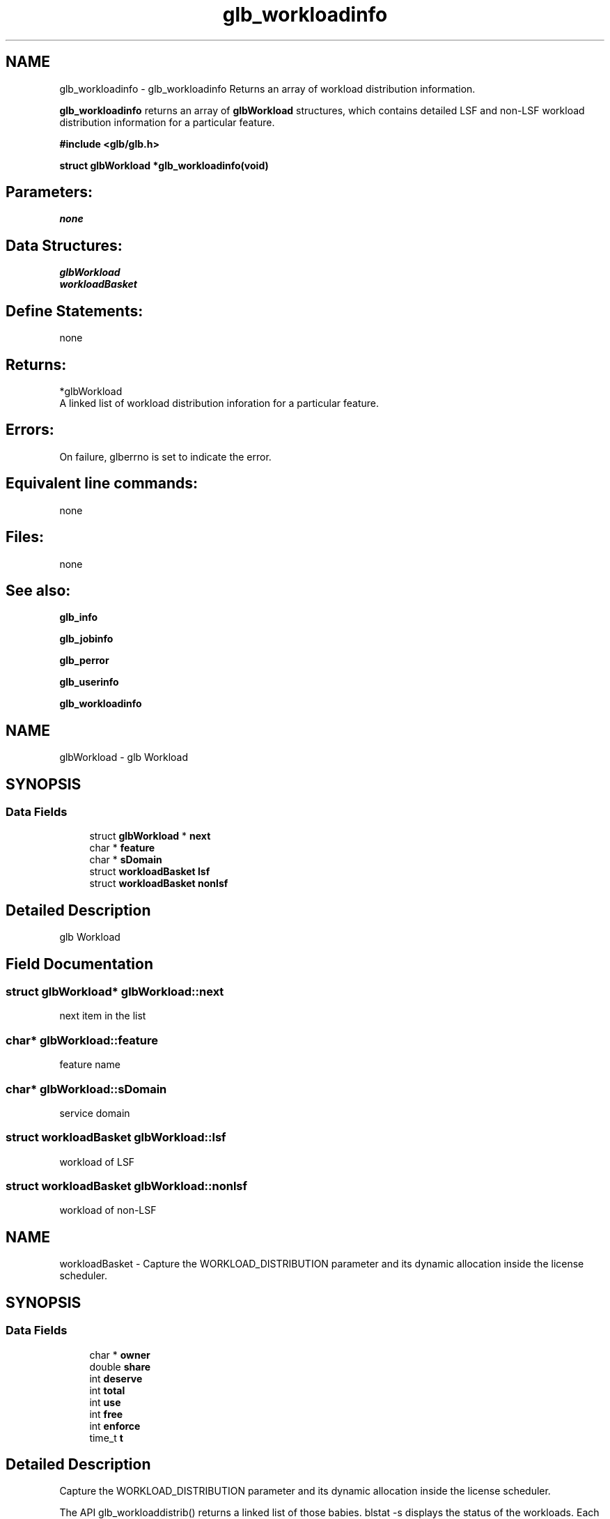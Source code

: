 .TH "glb_workloadinfo" 3 "3 Sep 2009" "Version 7.0" "Platform LSF 7.0.6 C API Reference" \" -*- nroff -*-
.ad l
.nh
.SH NAME
glb_workloadinfo \- glb_workloadinfo 
Returns an array of workload distribution information.
.PP
\fBglb_workloadinfo\fP returns an array of \fBglbWorkload\fP structures, which contains detailed LSF and non-LSF workload distribution information for a particular feature.
.PP
\fB #include <glb/glb.h>\fP
.PP
\fB struct \fBglbWorkload\fP *glb_workloadinfo(void) \fP
.PP
.SH "Parameters:"
\fInone\fP 
.PP
.SH "Data Structures:" 
.PP
\fBglbWorkload\fP 
.br
\fBworkloadBasket\fP
.PP
.SH "Define Statements:" 
.PP
none
.PP
.SH "Returns:"
*glbWorkload 
.br
 A linked list of workload distribution inforation for a particular feature.
.PP
.SH "Errors:" 
.PP
On failure, glberrno is set to indicate the error.
.PP
.SH "Equivalent line commands:" 
.PP
none
.PP
.SH "Files:" 
.PP
none
.PP
.SH "See also:"
\fBglb_info\fP 
.PP
\fBglb_jobinfo\fP 
.PP
\fBglb_perror\fP 
.PP
\fBglb_userinfo\fP 
.PP
\fBglb_workloadinfo\fP 
.PP

.ad l
.nh
.SH NAME
glbWorkload \- glb Workload  

.PP
.SH SYNOPSIS
.br
.PP
.SS "Data Fields"

.in +1c
.ti -1c
.RI "struct \fBglbWorkload\fP * \fBnext\fP"
.br
.ti -1c
.RI "char * \fBfeature\fP"
.br
.ti -1c
.RI "char * \fBsDomain\fP"
.br
.ti -1c
.RI "struct \fBworkloadBasket\fP \fBlsf\fP"
.br
.ti -1c
.RI "struct \fBworkloadBasket\fP \fBnonlsf\fP"
.br
.in -1c
.SH "Detailed Description"
.PP 
glb Workload 
.SH "Field Documentation"
.PP 
.SS "struct \fBglbWorkload\fP* \fBglbWorkload::next\fP"
.PP
next item in the list 
.PP
.SS "char* \fBglbWorkload::feature\fP"
.PP
feature name 
.PP
.SS "char* \fBglbWorkload::sDomain\fP"
.PP
service domain 
.PP
.SS "struct \fBworkloadBasket\fP \fBglbWorkload::lsf\fP"
.PP
workload of LSF 
.PP
.SS "struct \fBworkloadBasket\fP \fBglbWorkload::nonlsf\fP"
.PP
workload of non-LSF 
.PP


.ad l
.nh
.SH NAME
workloadBasket \- Capture the WORKLOAD_DISTRIBUTION parameter and its dynamic allocation inside the license scheduler.  

.PP
.SH SYNOPSIS
.br
.PP
.SS "Data Fields"

.in +1c
.ti -1c
.RI "char * \fBowner\fP"
.br
.ti -1c
.RI "double \fBshare\fP"
.br
.ti -1c
.RI "int \fBdeserve\fP"
.br
.ti -1c
.RI "int \fBtotal\fP"
.br
.ti -1c
.RI "int \fBuse\fP"
.br
.ti -1c
.RI "int \fBfree\fP"
.br
.ti -1c
.RI "int \fBenforce\fP"
.br
.ti -1c
.RI "time_t \fBt\fP"
.br
.in -1c
.SH "Detailed Description"
.PP 
Capture the WORKLOAD_DISTRIBUTION parameter and its dynamic allocation inside the license scheduler. 

The API glb_workloaddistrib() returns a linked list of those babies. blstat -s displays the status of the workloads. Each workload has its own basket of data that represents how many license it deserves based on configuration and how many is actually using. 
.SH "Field Documentation"
.PP 
.SS "char* \fBworkloadBasket::owner\fP"
.PP
lsf or non_lsf 
.PP
.SS "double \fBworkloadBasket::share\fP"
.PP
shares 
.PP
.SS "int \fBworkloadBasket::deserve\fP"
.PP
shares * total 
.PP
.SS "int \fBworkloadBasket::total\fP"
.PP
total in SD lsf + non_lsf 
.PP
.SS "int \fBworkloadBasket::use\fP"
.PP
in use by the workload 
.PP
.SS "int \fBworkloadBasket::free\fP"
.PP
free for the workload 
.PP
.SS "int \fBworkloadBasket::enforce\fP"
.PP
the distribution is enforced 
.PP
.SS "time_t \fBworkloadBasket::t\fP"
.PP
when that jazz all happened 
.PP


.SH "Author"
.PP 
Generated automatically by Doxygen for Platform LSF 7.0.6 C API Reference from the source code.
